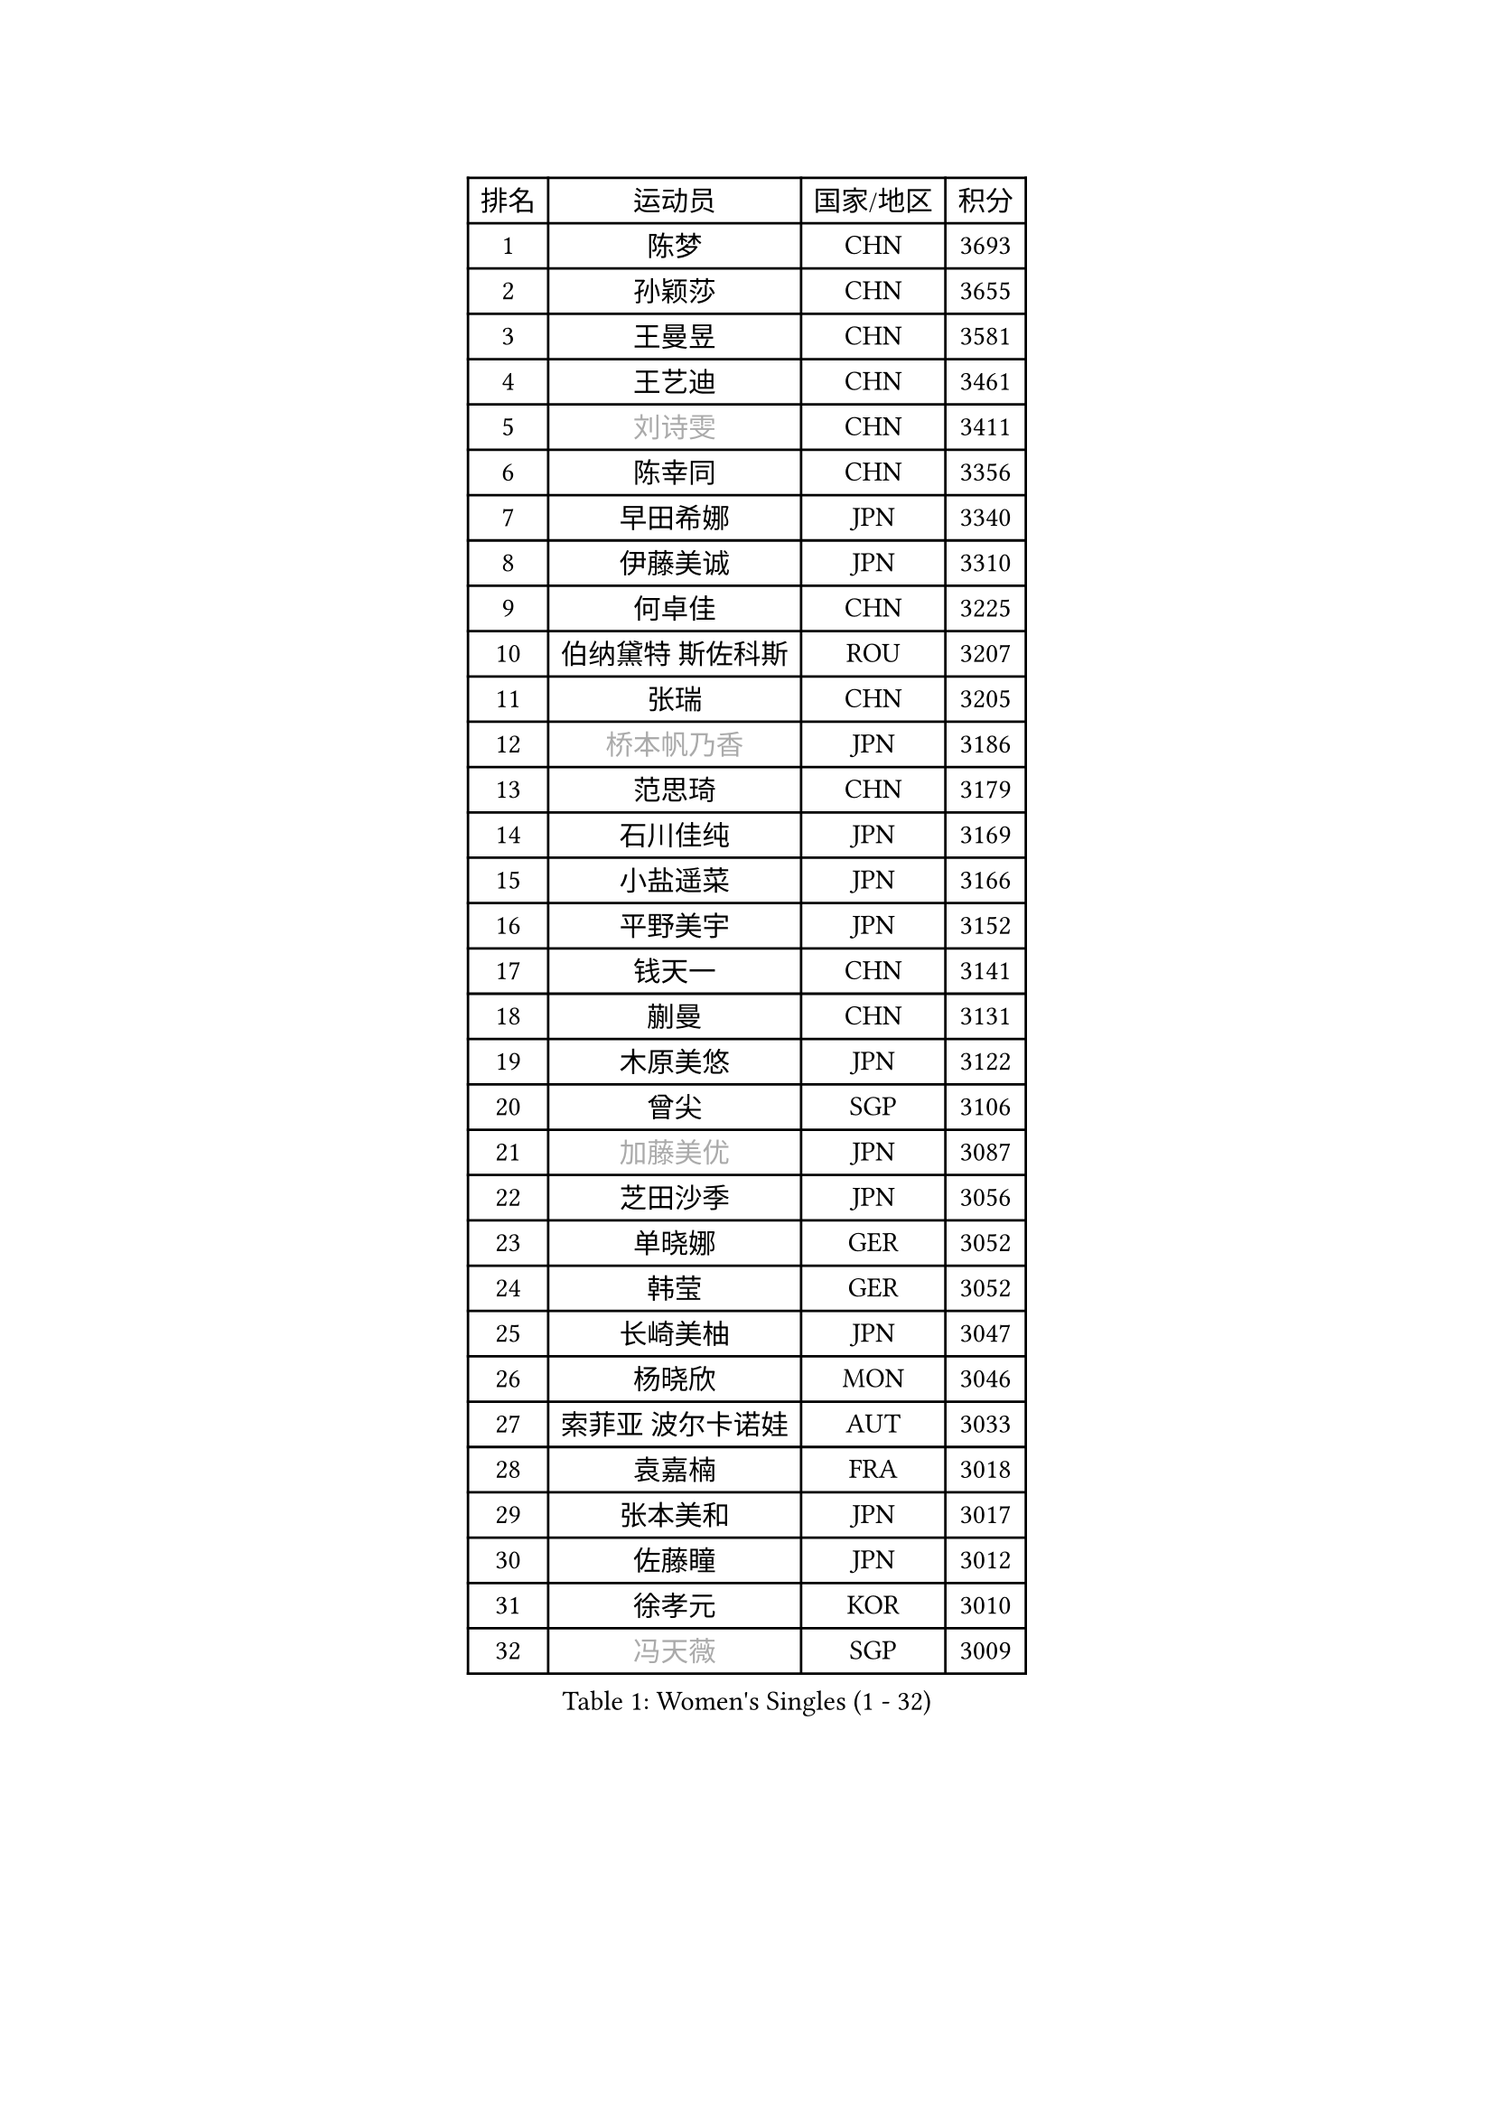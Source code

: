 
#set text(font: ("Courier New", "NSimSun"))
#figure(
  caption: "Women's Singles (1 - 32)",
    table(
      columns: 4,
      [排名], [运动员], [国家/地区], [积分],
      [1], [陈梦], [CHN], [3693],
      [2], [孙颖莎], [CHN], [3655],
      [3], [王曼昱], [CHN], [3581],
      [4], [王艺迪], [CHN], [3461],
      [5], [#text(gray, "刘诗雯")], [CHN], [3411],
      [6], [陈幸同], [CHN], [3356],
      [7], [早田希娜], [JPN], [3340],
      [8], [伊藤美诚], [JPN], [3310],
      [9], [何卓佳], [CHN], [3225],
      [10], [伯纳黛特 斯佐科斯], [ROU], [3207],
      [11], [张瑞], [CHN], [3205],
      [12], [#text(gray, "桥本帆乃香")], [JPN], [3186],
      [13], [范思琦], [CHN], [3179],
      [14], [石川佳纯], [JPN], [3169],
      [15], [小盐遥菜], [JPN], [3166],
      [16], [平野美宇], [JPN], [3152],
      [17], [钱天一], [CHN], [3141],
      [18], [蒯曼], [CHN], [3131],
      [19], [木原美悠], [JPN], [3122],
      [20], [曾尖], [SGP], [3106],
      [21], [#text(gray, "加藤美优")], [JPN], [3087],
      [22], [芝田沙季], [JPN], [3056],
      [23], [单晓娜], [GER], [3052],
      [24], [韩莹], [GER], [3052],
      [25], [长崎美柚], [JPN], [3047],
      [26], [杨晓欣], [MON], [3046],
      [27], [索菲亚 波尔卡诺娃], [AUT], [3033],
      [28], [袁嘉楠], [FRA], [3018],
      [29], [张本美和], [JPN], [3017],
      [30], [佐藤瞳], [JPN], [3012],
      [31], [徐孝元], [KOR], [3010],
      [32], [#text(gray, "冯天薇")], [SGP], [3009],
    )
  )#pagebreak()

#set text(font: ("Courier New", "NSimSun"))
#figure(
  caption: "Women's Singles (33 - 64)",
    table(
      columns: 4,
      [排名], [运动员], [国家/地区], [积分],
      [33], [傅玉], [POR], [3008],
      [34], [申裕斌], [KOR], [3004],
      [35], [安藤南], [JPN], [3001],
      [36], [刘炜珊], [CHN], [2996],
      [37], [石洵瑶], [CHN], [2985],
      [38], [陈熠], [CHN], [2977],
      [39], [朱成竹], [HKG], [2957],
      [40], [陈思羽], [TPE], [2956],
      [41], [郭雨涵], [CHN], [2949],
      [42], [郑怡静], [TPE], [2947],
      [43], [阿德里安娜 迪亚兹], [PUR], [2936],
      [44], [刘佳], [AUT], [2934],
      [45], [李恩惠], [KOR], [2933],
      [46], [ODO Satsuki], [JPN], [2928],
      [47], [田志希], [KOR], [2909],
      [48], [金河英], [KOR], [2904],
      [49], [杜凯琹], [HKG], [2900],
      [50], [SAWETTABUT Suthasini], [THA], [2888],
      [51], [齐菲], [CHN], [2883],
      [52], [BERGSTROM Linda], [SWE], [2880],
      [53], [梁夏银], [KOR], [2874],
      [54], [玛妮卡 巴特拉], [IND], [2870],
      [55], [森樱], [JPN], [2868],
      [56], [#text(gray, "ABRAAMIAN Elizabet")], [RUS], [2866],
      [57], [妮娜 米特兰姆], [GER], [2863],
      [58], [张安], [USA], [2850],
      [59], [PESOTSKA Margaryta], [UKR], [2844],
      [60], [崔孝珠], [KOR], [2827],
      [61], [王晓彤], [CHN], [2821],
      [62], [斯丽贾 阿库拉], [IND], [2786],
      [63], [PARANANG Orawan], [THA], [2785],
      [64], [覃予萱], [CHN], [2782],
    )
  )#pagebreak()

#set text(font: ("Courier New", "NSimSun"))
#figure(
  caption: "Women's Singles (65 - 96)",
    table(
      columns: 4,
      [排名], [运动员], [国家/地区], [积分],
      [65], [邵杰妮], [POR], [2777],
      [66], [倪夏莲], [LUX], [2775],
      [67], [LIU Hsing-Yin], [TPE], [2774],
      [68], [边宋京], [PRK], [2773],
      [69], [李昱谆], [TPE], [2766],
      [70], [笹尾明日香], [JPN], [2765],
      [71], [DIACONU Adina], [ROU], [2765],
      [72], [王 艾米], [USA], [2764],
      [73], [吴洋晨], [CHN], [2758],
      [74], [#text(gray, "BILENKO Tetyana")], [UKR], [2756],
      [75], [普利西卡 帕瓦德], [FRA], [2753],
      [76], [#text(gray, "YOO Eunchong")], [KOR], [2749],
      [77], [KIM Byeolnim], [KOR], [2747],
      [78], [#text(gray, "MIKHAILOVA Polina")], [RUS], [2739],
      [79], [BALAZOVA Barbora], [SVK], [2738],
      [80], [金娜英], [KOR], [2731],
      [81], [BAJOR Natalia], [POL], [2731],
      [82], [朱芊曦], [KOR], [2727],
      [83], [杨蕙菁], [CHN], [2726],
      [84], [韩菲儿], [CHN], [2723],
      [85], [李时温], [KOR], [2722],
      [86], [克里斯蒂娜 卡尔伯格], [SWE], [2716],
      [87], [高桥 布鲁娜], [BRA], [2715],
      [88], [CIOBANU Irina], [ROU], [2714],
      [89], [张默], [CAN], [2713],
      [90], [YOON Hyobin], [KOR], [2713],
      [91], [LUTZ Charlotte], [FRA], [2706],
      [92], [#text(gray, "SOO Wai Yam Minnie")], [HKG], [2702],
      [93], [艾希卡 穆克吉], [IND], [2687],
      [94], [刘杨子], [AUS], [2685],
      [95], [CHENG Hsien-Tzu], [TPE], [2678],
      [96], [徐奕], [CHN], [2678],
    )
  )#pagebreak()

#set text(font: ("Courier New", "NSimSun"))
#figure(
  caption: "Women's Singles (97 - 128)",
    table(
      columns: 4,
      [排名], [运动员], [国家/地区], [积分],
      [97], [纵歌曼], [CHN], [2676],
      [98], [WINTER Sabine], [GER], [2675],
      [99], [DRAGOMAN Andreea], [ROU], [2675],
      [100], [伊丽莎白 萨玛拉], [ROU], [2671],
      [101], [EERLAND Britt], [NED], [2669],
      [102], [SU Pei-Ling], [TPE], [2664],
      [103], [LABOSOVA Ema], [SVK], [2654],
      [104], [HUANG Yi-Hua], [TPE], [2653],
      [105], [DE NUTTE Sarah], [LUX], [2651],
      [106], [#text(gray, "NOSKOVA Yana")], [RUS], [2644],
      [107], [SURJAN Sabina], [SRB], [2644],
      [108], [#text(gray, "佩特丽莎 索尔佳")], [GER], [2639],
      [109], [MATELOVA Hana], [CZE], [2636],
      [110], [MANTZ Chantal], [GER], [2636],
      [111], [CHITALE Diya Parag], [IND], [2635],
      [112], [#text(gray, "MONTEIRO DODEAN Daniela")], [ROU], [2634],
      [113], [LI Ching Wan], [HKG], [2623],
      [114], [LAY Jian Fang], [AUS], [2623],
      [115], [#text(gray, "NG Wing Nam")], [HKG], [2622],
      [116], [李皓晴], [HKG], [2618],
      [117], [#text(gray, "MIGOT Marie")], [FRA], [2610],
      [118], [HUANG Yu-Jie], [TPE], [2607],
      [119], [MADARASZ Dora], [HUN], [2604],
      [120], [#text(gray, "TRIGOLOS Daria")], [BLR], [2603],
      [121], [KAUFMANN Annett], [GER], [2603],
      [122], [PICCOLIN Giorgia], [ITA], [2602],
      [123], [#text(gray, "LI Yuqi")], [CHN], [2596],
      [124], [#text(gray, "LIN Ye")], [SGP], [2595],
      [125], [GODA Hana], [EGY], [2591],
      [126], [JI Eunchae], [KOR], [2589],
      [127], [#text(gray, "VOROBEVA Olga")], [RUS], [2585],
      [128], [蒂娜 梅谢芙], [EGY], [2581],
    )
  )